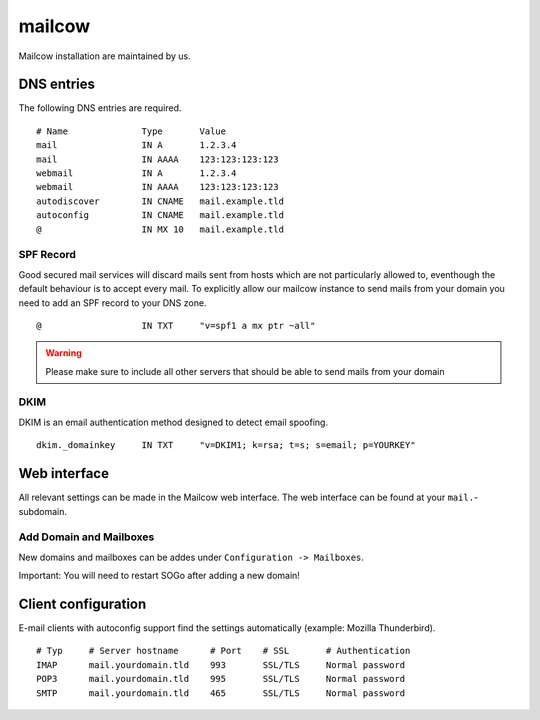 mailcow
=======

Mailcow installation are maintained by us.

DNS entries
-----------

The following DNS entries are required.

::

    # Name              Type       Value
    mail                IN A       1.2.3.4
    mail                IN AAAA    123:123:123:123
    webmail             IN A       1.2.3.4
    webmail             IN AAAA    123:123:123:123
    autodiscover        IN CNAME   mail.example.tld
    autoconfig          IN CNAME   mail.example.tld
    @                   IN MX 10   mail.example.tld

SPF Record
~~~~~~~~~~

Good secured mail services will discard mails sent from hosts which are
not particularly allowed to, eventhough the default behaviour is to
accept every mail. To explicitly allow our mailcow instance to send mails from
your domain you need to add an SPF record to your DNS zone.

::

    @                   IN TXT     "v=spf1 a mx ptr ~all"

.. warning:: Please make sure to include all other servers that should be able to send mails from your domain

DKIM
~~~~

DKIM is an email authentication method designed to detect email spoofing.

::

    dkim._domainkey     IN TXT     "v=DKIM1; k=rsa; t=s; s=email; p=YOURKEY"

Web interface
-------------

All relevant settings can be made in the Mailcow web interface. The web interface can be found at your ``mail.``-subdomain.

Add Domain and Mailboxes
~~~~~~~~~~~~~~~~~~~~~~~~

New domains and mailboxes can be addes under ``Configuration -> Mailboxes``.

Important: You will need to restart SOGo after adding a new domain!

Client configuration
--------------------

E-mail clients with autoconfig support find the settings automatically (example: Mozilla Thunderbird).

::

    # Typ     # Server hostname      # Port    # SSL       # Authentication
    IMAP      mail.yourdomain.tld    993       SSL/TLS     Normal password
    POP3      mail.yourdomain.tld    995       SSL/TLS     Normal password
    SMTP      mail.yourdomain.tld    465       SSL/TLS     Normal password
